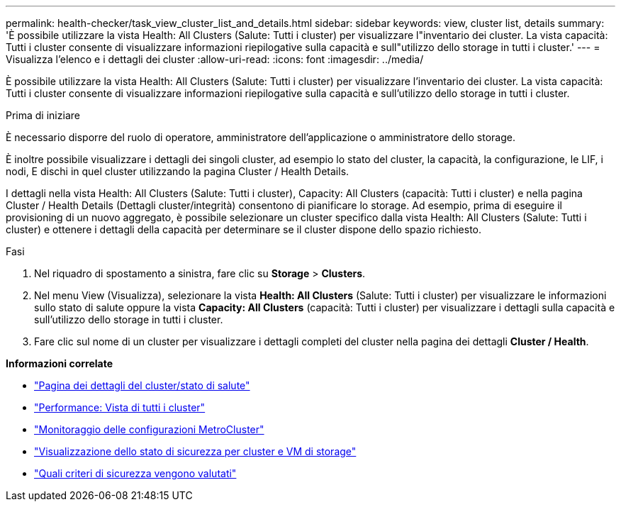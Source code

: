 ---
permalink: health-checker/task_view_cluster_list_and_details.html 
sidebar: sidebar 
keywords: view, cluster list, details 
summary: 'È possibile utilizzare la vista Health: All Clusters (Salute: Tutti i cluster) per visualizzare l"inventario dei cluster. La vista capacità: Tutti i cluster consente di visualizzare informazioni riepilogative sulla capacità e sull"utilizzo dello storage in tutti i cluster.' 
---
= Visualizza l'elenco e i dettagli dei cluster
:allow-uri-read: 
:icons: font
:imagesdir: ../media/


[role="lead"]
È possibile utilizzare la vista Health: All Clusters (Salute: Tutti i cluster) per visualizzare l'inventario dei cluster. La vista capacità: Tutti i cluster consente di visualizzare informazioni riepilogative sulla capacità e sull'utilizzo dello storage in tutti i cluster.

.Prima di iniziare
È necessario disporre del ruolo di operatore, amministratore dell'applicazione o amministratore dello storage.

È inoltre possibile visualizzare i dettagli dei singoli cluster, ad esempio lo stato del cluster, la capacità, la configurazione, le LIF, i nodi, E dischi in quel cluster utilizzando la pagina Cluster / Health Details.

I dettagli nella vista Health: All Clusters (Salute: Tutti i cluster), Capacity: All Clusters (capacità: Tutti i cluster) e nella pagina Cluster / Health Details (Dettagli cluster/integrità) consentono di pianificare lo storage. Ad esempio, prima di eseguire il provisioning di un nuovo aggregato, è possibile selezionare un cluster specifico dalla vista Health: All Clusters (Salute: Tutti i cluster) e ottenere i dettagli della capacità per determinare se il cluster dispone dello spazio richiesto.

.Fasi
. Nel riquadro di spostamento a sinistra, fare clic su *Storage* > *Clusters*.
. Nel menu View (Visualizza), selezionare la vista *Health: All Clusters* (Salute: Tutti i cluster) per visualizzare le informazioni sullo stato di salute oppure la vista *Capacity: All Clusters* (capacità: Tutti i cluster) per visualizzare i dettagli sulla capacità e sull'utilizzo dello storage in tutti i cluster.
. Fare clic sul nome di un cluster per visualizzare i dettagli completi del cluster nella pagina dei dettagli *Cluster / Health*.


*Informazioni correlate*

* link:../health-checker/reference_health_cluster_details_page.html["Pagina dei dettagli del cluster/stato di salute"]
* link:../performance-checker/performance-view-all.html#performance-all-clusters-view["Performance: Vista di tutti i cluster"]
* link:../storage-mgmt/task_monitor_metrocluster_configurations.html["Monitoraggio delle configurazioni MetroCluster"]
* link:../health-checker/task_view_detailed_security_status_for_clusters_and_svms.html["Visualizzazione dello stato di sicurezza per cluster e VM di storage"]
* link:../health-checker/concept_what_security_criteria_is_being_evaluated.html["Quali criteri di sicurezza vengono valutati"]


